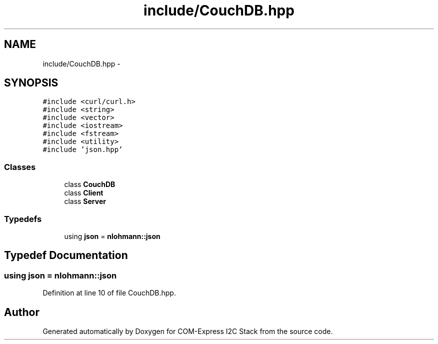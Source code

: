 .TH "include/CouchDB.hpp" 3 "Tue Aug 8 2017" "Version 1.0" "COM-Express I2C Stack" \" -*- nroff -*-
.ad l
.nh
.SH NAME
include/CouchDB.hpp \- 
.SH SYNOPSIS
.br
.PP
\fC#include <curl/curl\&.h>\fP
.br
\fC#include <string>\fP
.br
\fC#include <vector>\fP
.br
\fC#include <iostream>\fP
.br
\fC#include <fstream>\fP
.br
\fC#include <utility>\fP
.br
\fC#include 'json\&.hpp'\fP
.br

.SS "Classes"

.in +1c
.ti -1c
.RI "class \fBCouchDB\fP"
.br
.ti -1c
.RI "class \fBClient\fP"
.br
.ti -1c
.RI "class \fBServer\fP"
.br
.in -1c
.SS "Typedefs"

.in +1c
.ti -1c
.RI "using \fBjson\fP = \fBnlohmann::json\fP"
.br
.in -1c
.SH "Typedef Documentation"
.PP 
.SS "using \fBjson\fP =  \fBnlohmann::json\fP"

.PP
Definition at line 10 of file CouchDB\&.hpp\&.
.SH "Author"
.PP 
Generated automatically by Doxygen for COM-Express I2C Stack from the source code\&.
